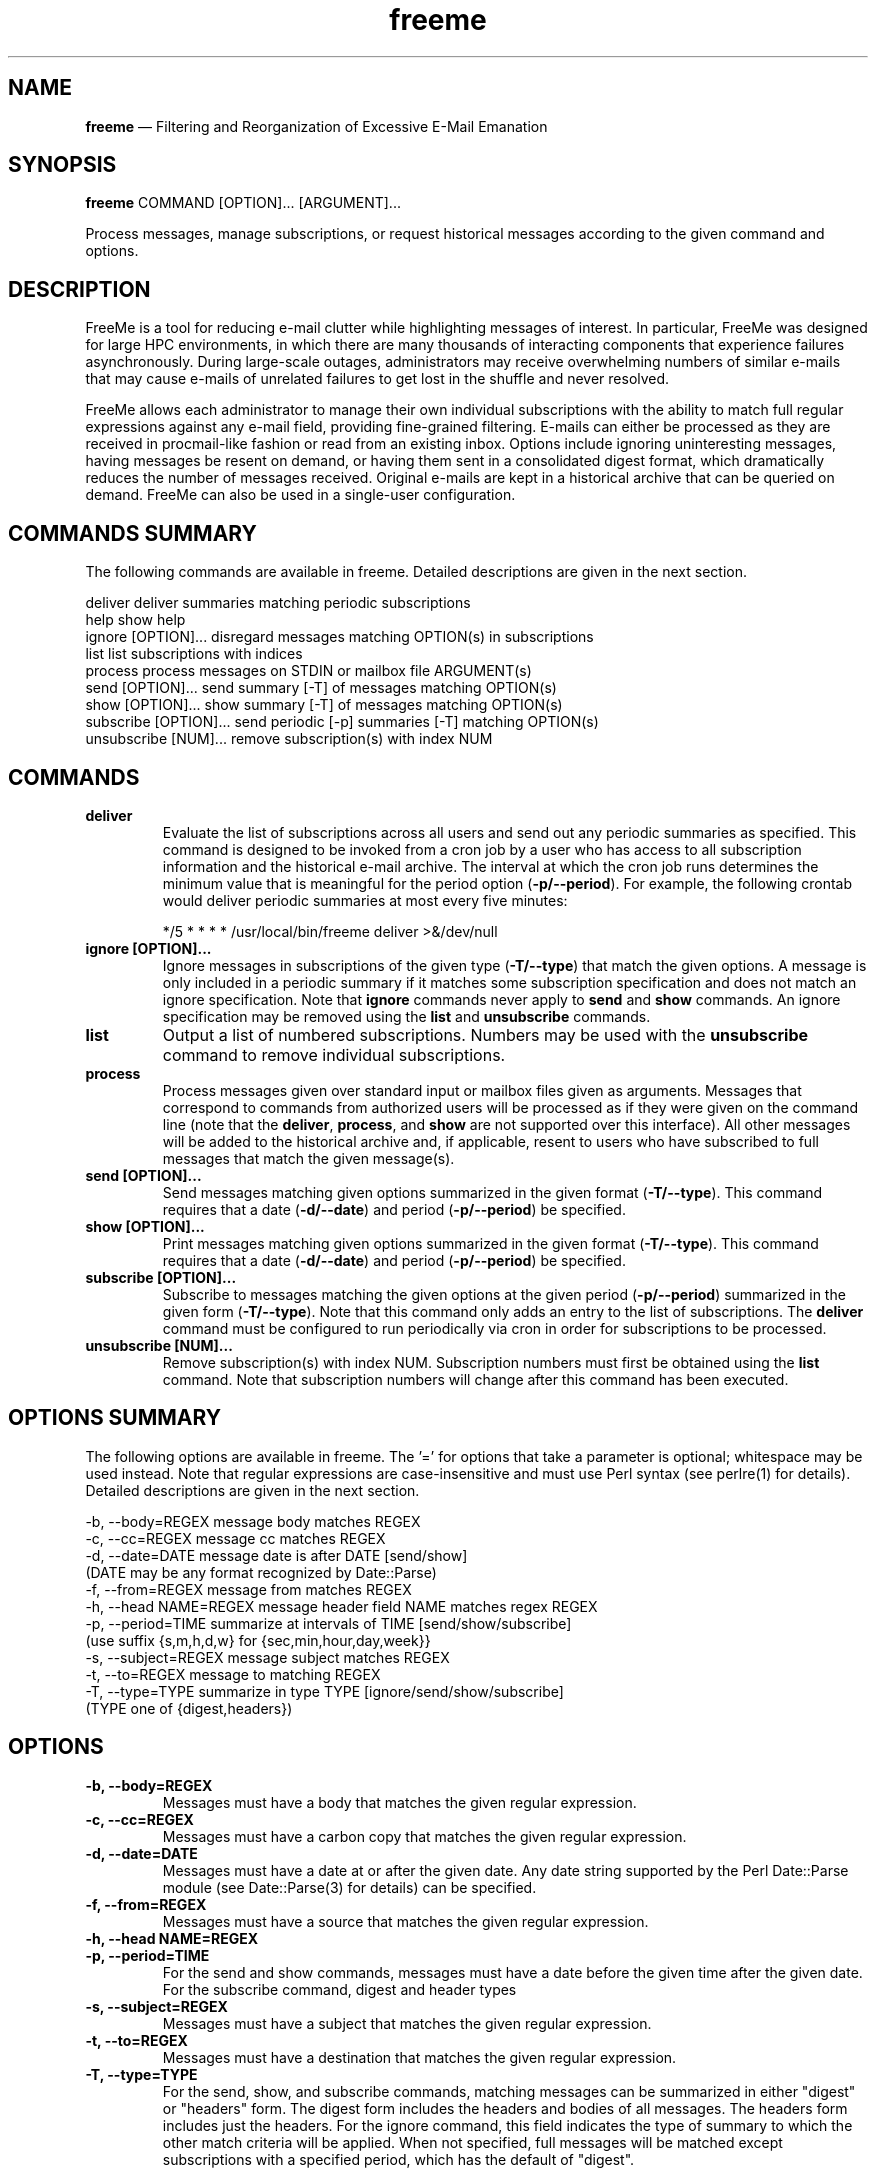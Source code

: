 .TH "freeme" "1" "19 Nov 2021" "" ""
./"################################################################
.SH "NAME"
./"################################################################
\fBfreeme\fP \(em Filtering and Reorganization of Excessive E-Mail
Emanation
./"################################################################
.SH "SYNOPSIS"
./"################################################################
.nf
\fBfreeme\fP COMMAND [OPTION]... [ARGUMENT]...
.fi
.PP
Process messages, manage subscriptions, or request historical messages
according to the given command and options.
./"################################################################
.SH "DESCRIPTION"
./"################################################################
FreeMe is a tool for reducing e-mail clutter while highlighting messages
of interest.  In particular, FreeMe was designed for large HPC
environments, in which there are many thousands of interacting
components that experience failures asynchronously.  During large-scale
outages, administrators may receive overwhelming numbers of similar
e-mails that may cause e-mails of unrelated failures to get lost in the
shuffle and never resolved.
.PP
FreeMe allows each administrator to manage their own individual
subscriptions with the ability to match full regular expressions against
any e-mail field, providing fine-grained filtering.  E-mails can either
be processed as they are received in procmail-like fashion or read from
an existing inbox.  Options include ignoring uninteresting messages,
having messages be resent on demand, or having them sent in a
consolidated digest format, which dramatically reduces the number of
messages received.  Original e-mails are kept in a historical archive
that can be queried on demand.  FreeMe can also be used in a
single-user configuration.
./"################################################################
.SH "COMMANDS SUMMARY"
./"################################################################
The following commands are available in freeme.  Detailed descriptions are
given in the next section.
.PP
.nf
deliver               deliver summaries matching periodic subscriptions
help                  show help
ignore [OPTION]...    disregard messages matching OPTION(s) in subscriptions
list                  list subscriptions with indices
process               process messages on STDIN or mailbox file ARGUMENT(s)
send [OPTION]...      send summary [-T] of messages matching OPTION(s)
show [OPTION]...      show summary [-T] of messages matching OPTION(s)
subscribe [OPTION]... send periodic [-p] summaries [-T] matching OPTION(s)
unsubscribe [NUM]...  remove subscription(s) with index NUM
.fi
./"################################################################
.SH "COMMANDS"
./"################################################################
.IP "\fBdeliver\fP"
Evaluate the list of subscriptions across all users and send out any
periodic summaries as specified.  This command is designed to be invoked
from a cron job by a user who has access to all subscription information
and the historical e-mail archive.  The interval at which the cron job
runs determines the minimum value that is meaningful for the period
option (\fB\-p/\-\-period\fP).  For example, the following crontab would
deliver periodic summaries at most every five minutes:
.PP
.RS
.nf
*/5 * * * * /usr/local/bin/freeme deliver >&/dev/null
.fi
.RE
.IP "\fBignore [OPTION]...\fP"
Ignore messages in subscriptions of the given type (\fB\-T/\-\-type\fP)
that match the given options.  A message is only included in a periodic
summary if it matches some subscription specification and does not match
an ignore specification.  Note that \fBignore\fP commands never apply to
\fBsend\fP and \fBshow\fP commands.  An ignore specification may be
removed using the \fBlist\fP and \fBunsubscribe\fP commands.
.IP "\fBlist\fP"
Output a list of numbered subscriptions.  Numbers may be used with the
\fBunsubscribe\fP command to remove individual subscriptions.
.IP "\fBprocess\fP"
Process messages given over standard input or mailbox files given as
arguments.  Messages that correspond to commands from authorized users
will be processed as if they were given on the command line (note that
the \fBdeliver\fP, \fBprocess\fP, and \fBshow\fP are not supported over
this interface).  All other messages will be added to the historical
archive and, if applicable, resent to users who have subscribed to
full messages that match the given message(s).
.IP "\fBsend [OPTION]...\fP"
Send messages matching given options summarized in the given format
(\fB\-T/\-\-type\fP).  This command requires that a date
(\fB\-d/\-\-date\fP) and period (\fB\-p/\-\-period\fP) be specified.
.IP "\fBshow [OPTION]...\fP"
Print messages matching given options summarized in the given format
(\fB\-T/\-\-type\fP).  This command requires that a date
(\fB\-d/\-\-date\fP) and period (\fB\-p/\-\-period\fP) be specified.
.IP "\fBsubscribe [OPTION]...\fP"
Subscribe to messages matching the given options at the given period
(\fB\-p/\-\-period\fP) summarized in the given form
(\fB\-T/\-\-type\fP). Note that this command only adds an entry to the
list of subscriptions.  The \fBdeliver\fP command must be configured to
run periodically via cron in order for subscriptions to be processed.
.IP "\fBunsubscribe [NUM]...\fP"
Remove subscription(s) with index NUM.  Subscription numbers must first
be obtained using the \fBlist\fP command.  Note that subscription
numbers will change after this command has been executed.
./"################################################################
.SH "OPTIONS SUMMARY"
./"################################################################
The following options are available in freeme.  The \(cq\&=\(cq\& for
options that take a parameter is optional; whitespace may be used
instead.  Note that regular expressions are case-insensitive and must
use Perl syntax (see perlre(1) for details).  Detailed descriptions
are given in the next section.
.PP
.nf
\-b, \-\-body=REGEX      message body matches REGEX
\-c, \-\-cc=REGEX        message cc matches REGEX
\-d, \-\-date=DATE       message date is after DATE [send/show]
                        (DATE may be any format recognized by Date::Parse)
\-f, \-\-from=REGEX      message from matches REGEX
\-h, \-\-head NAME=REGEX message header field NAME matches regex REGEX
\-p, \-\-period=TIME     summarize at intervals of TIME [send/show/subscribe]
                        (use suffix {s,m,h,d,w} for {sec,min,hour,day,week}}
\-s, \-\-subject=REGEX   message subject matches REGEX
\-t, \-\-to=REGEX        message to matching REGEX
\-T, \-\-type=TYPE       summarize in type TYPE [ignore/send/show/subscribe]
                        (TYPE one of {digest,headers})
.fi
./"################################################################
.SH "OPTIONS"
./"################################################################
.IP "\fB\-b, \-\-body=REGEX\fP"
Messages must have a body that matches the given regular expression.
.IP "\fB\-c, \-\-cc=REGEX\fP"
Messages must have a carbon copy that matches the given regular
expression.
.IP "\fB\-d, \-\-date=DATE\fP"
Messages must have a date at or after the given date.  Any date string
supported by the Perl Date::Parse module (see Date::Parse(3) for
details) can be specified.
.IP "\fB\-f, \-\-from=REGEX\fP"
Messages must have a source that matches the given regular expression.
.IP "\fB\-h, \-\-head NAME=REGEX\fP"
.IP "\fB\-p, \-\-period=TIME\fP"
For the send and show commands, messages must have a date before the
given time after the given date.  For the subscribe command, digest and
header types 
.IP "\fB\-s, \-\-subject=REGEX\fP"
Messages must have a subject that matches the given regular
expression.
.IP "\fB\-t, \-\-to=REGEX\fP"
Messages must have a destination that matches the given regular
expression.
.IP "\fB\-T, \-\-type=TYPE\fP"
For the send, show, and subscribe commands, matching messages can be
summarized in either "digest" or "headers" form.  The digest form
includes the headers and bodies of all messages.  The headers form
includes just the headers.  For the ignore command, this field indicates
the type of summary to which the other match criteria will be applied.
When not specified, full messages will be matched except subscriptions
with a specified period, which has the default of "digest".
./"################################################################
.SH "EXAMPLES"
./"################################################################
Subscribe to all e-mails as soon as they are received:
.PP
.RS
.nf
\fBfreeme subscribe\fP
.fi
.RE
.PP
Subscribe to all e-mails, but group them together in digest format
every 5 minutes:
.PP
.RS
.nf
\fBfreeme subscribe -T digest -p 5m\fP
.fi
.RE
.PP
Subscribe to all e-mails from imap.example.com in headers format every
day:
.PP
.RS
.nf
\fBfreeme subscribe -T headers -p 1d -h received=imap.example.com\fP
.fi
.RE
.PP
Ignore messages about disabled accounts in full message subscriptions:
.PP
.RS
.nf
\fBfreeme ignore -s "disabled account"\fP
.fi
.RE
.PP
Show all e-mail headers from July:
.PP
.RS
.nf
\fBfreeme show -d 7/1 -p 31d -T headers\fP
.fi
.RE
.PP
Send copy of all e-mail headers from July:
.PP
.RS
.nf
\fBfreeme send -d 7/1 -p 31d -T headers\fP
.fi
.RE
.PP
List your subscriptions
.PP
.RS
.nf
\fBfreeme list\fP
.fi
.RE
.PP
Unsubscribe from subscriptions #1 and #3:
.PP
.RS
.nf
\fBfreeme unsubscribe 1 3\fP
.fi
.RE
./"################################################################
.SH "FILES"
./"################################################################
/etc/freemerc
.RS
This file specifies various global configuration items including base
directory, logging, inbox, and authorized users.
.RE
.PP
$HOME/.freemerc
.RS
This file specifies per user overrides of global configuration.
.RE
./"################################################################
.SH "AUTHOR"
./"################################################################
FreeMe was written by Paul Kolano.
./"################################################################
.SH "SEE ALSO"
./"################################################################
crontab(5), Date::Parse(3), perlre(1)
 
